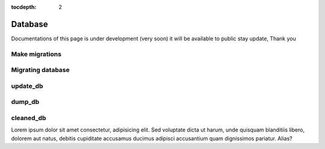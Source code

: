 :tocdepth: 2

Database
########

Documentations of this page is under development (very soon) it will be available to public stay update, Thank you

Make migrations
===============

Migrating database
==================

update_db
=========

dump_db
=======

cleaned_db
==========

Lorem ipsum dolor sit amet consectetur, adipisicing elit. Sed voluptate dicta ut harum, unde quisquam blanditiis libero, dolorem aut natus, debitis cupiditate accusamus ducimus adipisci accusantium quam dignissimos pariatur. Alias?

